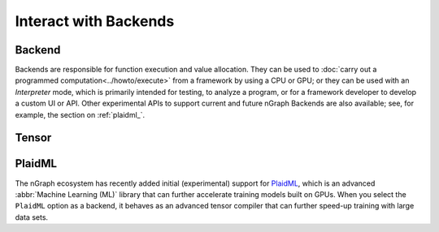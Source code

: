 .. index.rst


#######################
Interact with Backends 
#######################

Backend
========

Backends are responsible for function execution and value allocation. They 
can be used to :doc:`carry out a programmed computation<../howto/execute>`
from a framework by using a CPU or GPU; or they can be used with an *Interpreter* 
mode, which is primarily intended for testing, to analyze a program, or for a 
framework developer to develop a custom UI or API. Other experimental APIs 
to support current and future nGraph Backends are also available; see, for
example, the section on :ref:`plaidml_`.


.. figure:: ../graphics/backend-dgm.png
   :width: 650px


.. doxygenclass:: ngraph::runtime::Backend
   :project: ngraph
   :members:



Tensor
=======

.. doxygenclass:: ngraph::runtime::Tensor
   :project: ngraph
   :members:



.. _plaidml_:

PlaidML
========

The nGraph ecosystem has recently added initial (experimental) support for `PlaidML`_,
which is an advanced :abbr:`Machine Learning (ML)` library that can further
accelerate training models built on GPUs. When you select the ``PlaidML`` option
as a backend, it behaves as an advanced tensor compiler that can further speed-up
training with large data sets.

.. doxygenclass:: ngraph::runtime::plaidml::PlaidML_Backend
   :project: ngraph
   :members:






.. _PlaidML: https://github.com/plaidml